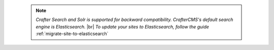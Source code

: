 
   .. note::
      *Crafter Search and Solr is supported for backward compatibility.  CrafterCMS's default search engine is Elasticsearch.* |br|
      *To update your sites to Elasticsearch, follow the guide* :ref:`migrate-site-to-elasticsearch`
